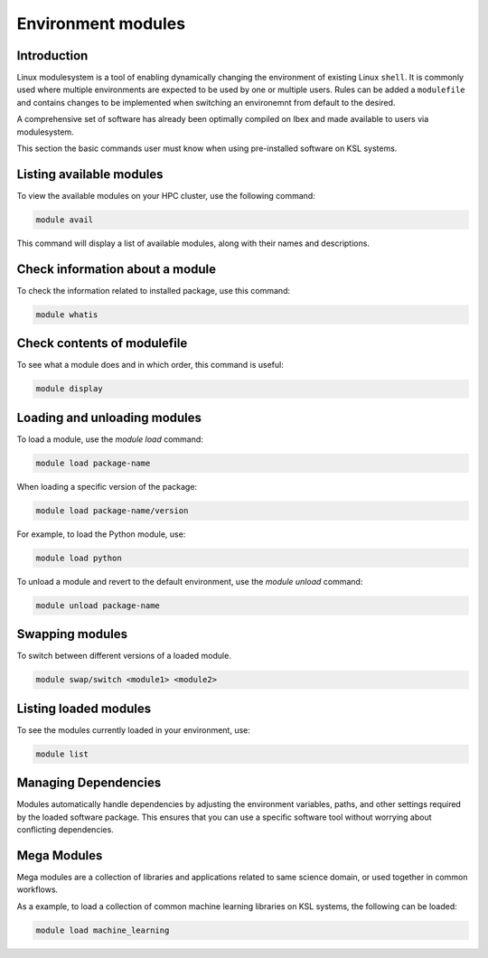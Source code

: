 .. sectionauthor:: Mohsin Ahmed Shaikh <mohsin.shaikh@kaust.edu.sa>
.. meta::
    :description: Software environment of KSL systems
    :keywords: Software environment, Shaheen, Ibex, Neser

.. _modulesystem:

=======================================
Environment modules
=======================================

Introduction
-------------

Linux modulesystem is a tool of enabling dynamically changing the environment of existing Linux ``shell``. It is commonly used where multiple environments are expected to be used by one or multiple users. Rules can be added a ``modulefile`` and contains changes to be implemented when switching an environemnt from default to the desired. 

A comprehensive set of software has already been optimally compiled on Ibex and made available to users via modulesystem.

This section the basic commands user must know when using pre-installed software on KSL systems.    


Listing available modules
-------------------------

To view the available modules on your HPC cluster, use the following command:

.. code-block:: bash

    module avail

This command will display a list of available modules, along with their names and descriptions.

Check information about a module
---------------------------------

To check the information related to installed package, use this command:

.. code-block:: bash

    module whatis 


Check contents of modulefile
----------------------------

To see what a module does and in which order, this command is useful:

.. code-block:: bash

    module display 


Loading and unloading modules
-----------------------------

To load a module, use the `module load` command:

.. code-block:: bash

    module load package-name

When loading a specific version of the package:

.. code-block:: bash

    module load package-name/version

For example, to load the Python module, use:

.. code-block:: bash

    module load python

To unload a module and revert to the default environment, use the `module unload` command:

.. code-block:: bash

    module unload package-name

Swapping modules
----------------

To switch between different versions of a loaded module.

.. code-block:: bash

    module swap/switch <module1> <module2>


Listing loaded modules
-----------------------

To see the modules currently loaded in your environment, use:

.. code-block:: bash

    module list

Managing Dependencies
---------------------

Modules automatically handle dependencies by adjusting the environment variables, paths, and other settings required by the loaded software package. This ensures that you can use a specific software tool without worrying about conflicting dependencies.

Mega Modules 
------------------------

Mega modules are a collection of libraries and applications related to same science domain, or used together in common workflows. 

As a example, to load a collection of common machine learning libraries on KSL systems, the following can be loaded:

.. code-block:: bash

    module load machine_learning 

